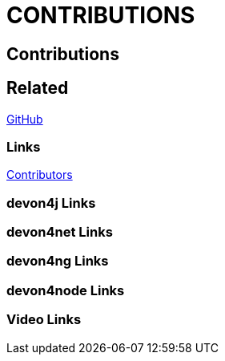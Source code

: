 = CONTRIBUTIONS

[.directory]
== Contributions

[.links-to-files]
== Related

<<github.html#, GitHub>>

[.common-links]
=== Links

<</website/pages/community/community.html#community.asciidoc_contributing-to-devonfw#, Contributors>>

[.devon4j-links]
=== devon4j Links

[.devon4net-links]
=== devon4net Links

[.devon4ng-links]
=== devon4ng Links

[.devon4node-links]
=== devon4node Links

[.videos-links]
=== Video Links

